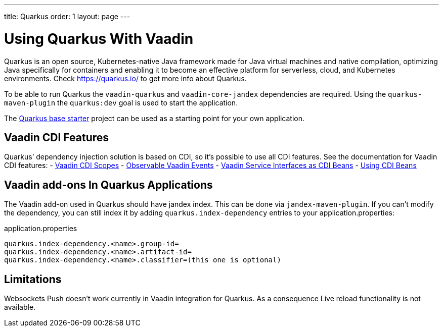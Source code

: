 ---
title: Quarkus
order: 1
layout: page
---

[[quarkus.basic]]
= Using Quarkus With Vaadin

Quarkus is an open source, Kubernetes-native Java framework made for Java virtual machines and native compilation, optimizing Java specifically for containers and enabling it to become an effective platform for serverless, cloud, and Kubernetes environments.
Check https://quarkus.io/ to get more info about Quarkus.

To be able to run Quarkus the `vaadin-quarkus` and `vaadin-core-jandex` dependencies 
are required.
Using the `quarkus-maven-plugin` the `quarkus:dev` goal is used to start the application.

The https://github.com/vaadin/base-starter-flow-quarkus/[Quarkus base starter] project  can be used
as a starting point for your own application.

== Vaadin CDI Features

Quarkus’ dependency injection solution is based on CDI, so it's possible to use all CDI features.
See the documentation for Vaadin CDI features:
- <<../cdi/contexts#, Vaadin CDI Scopes>> 
- <<../cdi/events#, Observable Vaadin Events>> 
- <<../cdi/service-beans#, Vaadin Service Interfaces as CDI Beans>>
- <<../cdi/instantiated-beans#, Using CDI Beans>>


[[quarkus.vaadin.addons]]
== Vaadin add-ons In Quarkus Applications

The Vaadin add-on used in Quarkus should have jandex index. This can be done via `jandex-maven-plugin`.
If you can’t modify the dependency, you can still index it by adding `quarkus.index-dependency` 
entries to your application.properties:

.application.properties
[source, properties]
----
quarkus.index-dependency.<name>.group-id=
quarkus.index-dependency.<name>.artifact-id=
quarkus.index-dependency.<name>.classifier=(this one is optional)
----


[[quarkus.vaadin.limitations]]
== Limitations


Websockets Push doesn't work currently in Vaadin integration for Quarkus.
As a consequence Live reload functionality is not available.